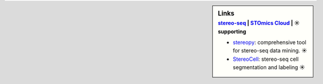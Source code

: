 .. sidebar:: Links
   :subtitle: `stereo-seq <https://www.stomics.tech/>`_ | `STOmics Cloud <https://www.stomics.tech/sap/login.html#>`_ | ☀ supporting

   * `stereopy <https://github.com/BGIResearch/stereopy>`_: comprehensive tool for stereo-seq data mining. ☀
   * `StereoCell <https://github.com/BGIResearch/StereoCell>`_: stereo-seq cell segmentation and labeling ☀
